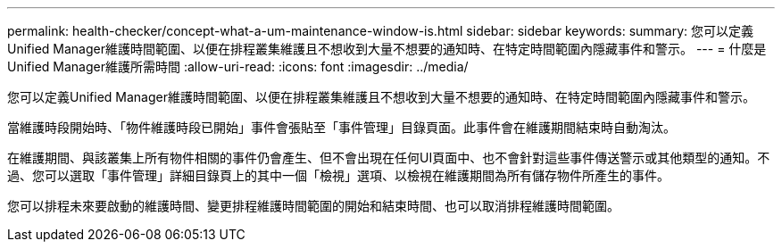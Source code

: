 ---
permalink: health-checker/concept-what-a-um-maintenance-window-is.html 
sidebar: sidebar 
keywords:  
summary: 您可以定義Unified Manager維護時間範圍、以便在排程叢集維護且不想收到大量不想要的通知時、在特定時間範圍內隱藏事件和警示。 
---
= 什麼是Unified Manager維護所需時間
:allow-uri-read: 
:icons: font
:imagesdir: ../media/


[role="lead"]
您可以定義Unified Manager維護時間範圍、以便在排程叢集維護且不想收到大量不想要的通知時、在特定時間範圍內隱藏事件和警示。

當維護時段開始時、「物件維護時段已開始」事件會張貼至「事件管理」目錄頁面。此事件會在維護期間結束時自動淘汰。

在維護期間、與該叢集上所有物件相關的事件仍會產生、但不會出現在任何UI頁面中、也不會針對這些事件傳送警示或其他類型的通知。不過、您可以選取「事件管理」詳細目錄頁上的其中一個「檢視」選項、以檢視在維護期間為所有儲存物件所產生的事件。

您可以排程未來要啟動的維護時間、變更排程維護時間範圍的開始和結束時間、也可以取消排程維護時間範圍。
